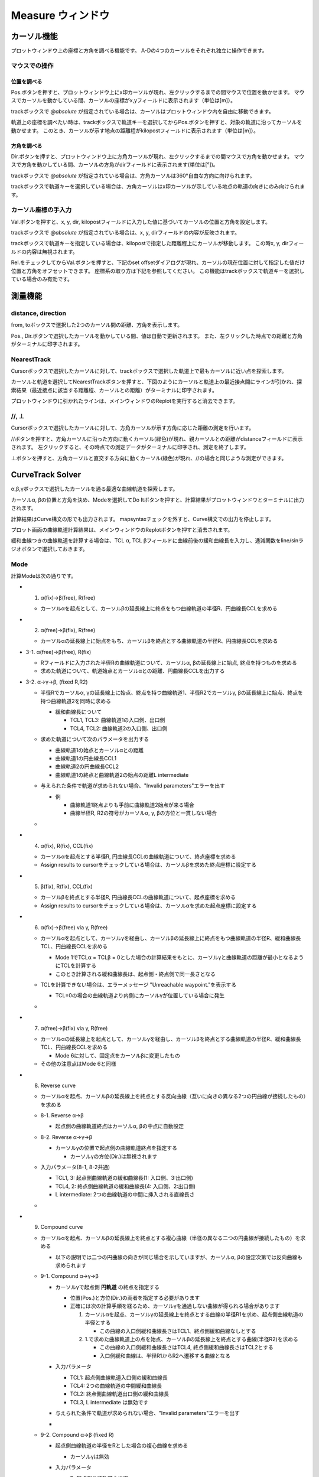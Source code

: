 ======================
Measure ウィンドウ
======================

.. image:: ./files/measure.png
	   :scale: 60%


カーソル機能
==================

プロットウィンドウ上の座標と方角を調べる機能です。
A-Dの4つのカーソルをそれぞれ独立に操作できます。

マウスでの操作
-------------------

位置を調べる
+++++++++++++++++++

Pos.ボタンを押すと、プロットウィンドウ上にx印カーソルが現れ、左クリックするまでの間マウスで位置を動かせます。
マウスでカーソルを動かしている間、カーソルの座標がx,yフィールドに表示されます（単位は[m]）。

trackボックスで `@absolute` が指定されている場合は、カーソルはプロットウィンドウ内を自由に移動できます。

軌道上の座標を調べたい時は、trackボックスで軌道キーを選択してからPos.ボタンを押すと、対象の軌道に沿ってカーソルを動かせます。
このとき、カーソルが示す地点の距離程がkilopostフィールドに表示されます（単位は[m]）。

方角を調べる
+++++++++++++++++++

Dir.ボタンを押すと、プロットウィンドウ上に方角カーソルが現れ、左クリックするまでの間マウスで方角を動かせます。
マウスで方角を動かしている間、カーソルの方角がdirフィールドに表示されます(単位は[°])。

trackボックスで `@absolute` が指定されている場合は、方角カーソルは360°自由な方向に向けられます。

trackボックスで軌道キーを選択している場合は、方角カーソルはx印カーソルが示している地点の軌道の向きにのみ向けられます。

.. image:: ./files/cursor_arrow.png

カーソル座標の手入力
----------------------------

Val.ボタンを押すと、x, y, dir, kilopostフィールドに入力した値に基づいてカーソルの位置と方角を設定します。

trackボックスで `@absolute` が指定されている場合は、x, y, dirフィールドの内容が反映されます。

trackボックスで軌道キーを指定している場合は、kilopostで指定した距離程上にカーソルが移動します。
この時x, y, dirフィールドの内容は無視されます。

Rel.をチェックしてからVal.ボタンを押すと、下記のset offsetダイアログが現れ、カーソルの現在位置に対して指定した値だけ位置と方角をオフセットできます。
座標系の取り方は下記を参照してください。
この機能はtrackボックスで軌道キーを選択している場合のみ有効です。

.. image:: ./files/cursor_setoffset.png

.. image:: ./files/cursor_setoffset_coordinate.png

測量機能
========

distance, direction
---------------------

from, toボックスで選択した2つのカーソル間の距離、方角を表示します。

Pos., Dir.ボタンで選択したカーソルを動かしている間、値は自動で更新されます。
また、左クリックした時点での距離と方角がターミナルに印字されます。

NearestTrack
--------------

Cursorボックスで選択したカーソルに対して、trackボックスで選択した軌道上で最もカーソルに近い点を探索します。

カーソルと軌道を選択してNearestTrackボタンを押すと、下図のようにカーソルと軌道上の最近接点間にラインが引かれ、探索結果（最近接点に該当する距離程、カーソルとの距離）がターミナルに印字されます。

プロットウィンドウに引かれたラインは、メインウィンドウのReplotを実行すると消去できます。

.. image:: ./files/cursor_nearest.png

\/\/, ⊥
--------

Cursorボックスで選択したカーソルに対して、方角カーソルが示す方角に応じた距離の測定を行います。

\/\/ボタンを押すと、方角カーソルに沿った方向に動くカーソル(緑色)が現れ、親カーソルとの距離がdistanceフィールドに表示されます。
左クリックすると、その時点での測定データがターミナルに印字され、測定を終了します。

⊥ボタンを押すと、方角カーソルと直交する方向に動くカーソル(緑色)が現れ、\/\/の場合と同じような測定ができます。

.. image:: ./files/cursor_along_across.png


.. _ref_measure_ctsolver:

CurveTrack Solver
===================

α,β,γボックスで選択したカーソルを通る最適な曲線軌道を探索します。

カーソルα, βの位置と方角を決め、Modeを選択してDo Itボタンを押すと、計算結果がプロットウィンドウとターミナルに出力されます。

計算結果はCurve構文の形でも出力されます。
mapsyntaxチェックを外すと、Curve構文での出力を停止します。

プロット画面の曲線軌道計算結果は、メインウィンドウのReplotボタンを押すと消去されます。

緩和曲線つきの曲線軌道を計算する場合は、TCL α, TCL βフィールドに曲線前後の緩和曲線長を入力し、逓減関数をline/sinラジオボタンで選択しておきます。

.. _ref_measure_ctsolver_mode:

Mode
-----

計算Modeは次の通りです。

* 1. α(fix)->β(free), R(free)

  * カーソルαを起点として、カーソルβの延長線上に終点をもつ曲線軌道の半径R、円曲線長CCLを求める

* 2. α(free)->β(fix), R(free)

  * カーソルαの延長線上に始点をもち、カーソルβを終点とする曲線軌道の半径R、円曲線長CCLを求める

* 3-1. α(free)->β(free), R(fix)

  * Rフィールドに入力された半径Rの曲線軌道について、カーソルα, βの延長線上に始点, 終点を持つものを求める
  * 求めた軌道について、軌道始点とカーソルαとの距離、円曲線長CCLを出力する

.. image:: ./files/curvetracksolver.png

* 3-2. α->γ->β, (fixed R,R2)

  * 半径Rでカーソルα, γの延長線上に始点、終点を持つ曲線軌道1、半径R2でカーソルγ, βの延長線上に始点、終点を持つ曲線軌道2を同時に求める
    
    * 緩和曲線長について

      * TCL1, TCL3: 曲線軌道1の入口側、出口側
      * TCL4, TCL2: 曲線軌道2の入口側、出口側
    
  * 求めた軌道について次のパラメータを出力する

    * 曲線軌道1の始点とカーソルαとの距離
    * 曲線軌道1の円曲線長CCL1
    * 曲線軌道2の円曲線長CCL2
    * 曲線軌道1の終点と曲線軌道2の始点の距離L intermediate
  * 与えられた条件で軌道が求められない場合、"Invalid parameters"エラーを出す

    * 例

      * 曲線軌道1終点よりも手前に曲線軌道2始点が来る場合
      * 曲線半径R, R2の符号がカーソルα, γ, βの方位と一貫しない場合

  * .. image:: ./files/curvetracksolver_3-2.png

* 4. α(fix), R(fix), CCL(fix)

  * カーソルαを起点とする半径R, 円曲線長CCLの曲線軌道について、終点座標を求める
  * Assign results to cursorをチェックしている場合は、カーソルβを求めた終点座標に設定する

  
* 5. β(fix), R(fix), CCL(fix)

  * カーソルβを終点とする半径R, 円曲線長CCLの曲線軌道について、起点座標を求める
  * Assign results to cursorをチェックしている場合は、カーソルαを求めた起点座標に設定する

.. image:: ./files/curvetracksolver_4_5.png

* 6. α(fix)->β(free) via γ, R(free)

  * カーソルαを起点として、カーソルγを経由し、カーソルβの延長線上に終点をもつ曲線軌道の半径R、緩和曲線長TCL、円曲線長CCLを求める
    
    * Mode 1でTCLα = TCLβ = 0とした場合の計算結果をもとに、カーソルγと曲線軌道の距離が最小となるようにTCLを計算する
    * このとき計算される緩和曲線長は、起点側・終点側で同一長さとなる
    
  * TCLを計算できない場合は、エラーメッセージ "Unreachable waypoint."を表示する

    * TCL=0の場合の曲線軌道より内側にカーソルγが位置している場合に発生
      
  * .. image:: ./files/curvetracksolver_1_6.png

* 7. α(free)->β(fix) via γ, R(free)

  * カーソルαの延長線上を起点として、カーソルγを経由し、カーソルβを終点とする曲線軌道の半径R、緩和曲線長TCL、円曲線長CCLを求める

    * Mode 6に対して、固定点をカーソルβに変更したもの

  * その他の注意点はMode 6と同様

* 8. Reverse curve

  * カーソルαを起点、カーソルβの延長線上を終点とする反向曲線（互いに向きの異なる2つの円曲線が接続したもの）を求める
  * 8-1. Reverse α->β

    * 起点側の曲線軌道終点はカーソルα, βの中点に自動設定

  * 8-2. Reverse α->γ->β

    * カーソルγの位置で起点側の曲線軌道終点を指定する

      * カーソルγの方位(Dir.)は無視されます
      
  * 入力パラメータ(8-1, 8-2共通)
      
    * TCL1, 3: 起点側曲線軌道の緩和曲線長(1: 入口側、3:出口側)
    * TCL4, 2: 終点側曲線軌道の緩和曲線長(4: 入口側、2:出口側)
    * L intermediate: 2つの曲線軌道の中間に挿入される直線長さ

  * .. image:: ./files/curvetracksolver_8.png

* 9. Compound curve

  * カーソルαを起点、カーソルβの延長線上を終点とする複心曲線（半径の異なる二つの円曲線が接続したもの）を求める

    * 以下の説明では二つの円曲線の向きが同じ場合を示していますが、カーソルα, βの設定次第では反向曲線も求められます
  * 9-1. Compound α->γ->β

    * カーソルγで起点側 **円軌道** の終点を指定する

      * 位置(Pos.)と方位(Dir.)の両者を指定する必要があります
      * 正確には次の計算手順を経るため、カーソルγを通過しない曲線が得られる場合があります

	1. カーソルαを起点、カーソルγの延長線上を終点とする曲線の半径R1を求め、起点側曲線軌道の半径とする

	   * この曲線の入口側緩和曲線長さはTCL1、終点側緩和曲線なしとする

	2. 1.で求めた曲線軌道上の点を始点、カーソルβの延長線上を終点とする曲線(半径R2)を求める

	   * この曲線の入口側緩和曲線長さはTCL4, 終点側緩和曲線長さはTCL2とする
	   * 入口側緩和曲線は、半径R1からR2へ遷移する曲線となる

    * 入力パラメータ
      
      * TCL1: 起点側曲線軌道入口側の緩和曲線長
      * TCL4: 2つの曲線軌道の中間緩和曲線長
      * TCL2: 終点側曲線軌道出口側の緩和曲線長
      * TCL3, L intermediate は無効です

    * 与えられた条件で軌道が求められない場合、"Invalid parameters"エラーを出す

    * .. image:: ./files/curvetracksolver_9-1.png
      
  * 9-2. Compound α->β (fixed R)

    * 起点側曲線軌道の半径をRとした場合の複心曲線を求める

      * カーソルγは無効
	
    * 入力パラメータ

      * R: 起点側曲線軌道の半径
      * L intermediate: 2つの曲線軌道の中間直線長
      * TCL1: 起点側曲線軌道入口側の緩和曲線長
      * TCL2: 終点側曲線軌道出口側の緩和曲線長
      * L intermediate == 0の場合

	* TCL4: 2つの曲線軌道の中間緩和曲線長
	* TC3は無効

      * L intermediate > 0の場合

	* TCL3: 起点側曲線軌道出口側の緩和曲線長
	* TCL4: 終点側巨船軌道入口側の緩和曲線長

      * .. image:: ./files/curvetracksolver_9_curvature.png
	
    * 与えられた条件で軌道が求められない場合、"Invalid parameters"エラーを出す
      
  * 9-3. Compound α->β (fixed R,R2)

    * 起点側曲線軌道の半径をR、終点側をR2とした場合の複心曲線を求める
    * 他はMode 9-2と同一

計算結果の出力例
-----------------------

上の図でMode 3の計算を行った場合のターミナル出力は以下の通りです。
# から始まる文は説明のために書き加えたもので、実際には出力されません。

.. code-block:: text

   [Curve fitting]
   Inputs:
      Fitmode:          3. α(free)->β(free), R(fix)
      Cursor α,β:       A,B
      Ponint α:         (-109.225328, 12.428684)
      Ponint β:         (139.534313, 46.285293)
      Direction α:     33.036680
      Direction β:     -40.175224
      Transition func.: line
      TCL α:            0.000000
      TCL β:            0.000000
      R:                -400.000000
   Results:
      CCL:        511.115511                # 円軌道の長さ
      startpoint: (-195.139998, -43.443185) # 始点座標
      shift:      -102.484127               # 始点座標とカーソルαの距離
   
   # ここからCurve構文の出力
   $pt_a -102.484127;                       # $pt_aはカーソルαの位置の距離程を想定
   $cant = 0;                               # $cantはカント設定値を想定
   Curve.SetFunction(1);
   Curve.Interpolate(0.000000,0.000000);
   $pt_a -102.484127;
   Curve.Interpolate(-400.000000, $cant);
   $pt_a +408.631384;
   Curve.Interpolate(-400.000000, $cant);
   $pt_a +408.631384;
   Curve.Interpolate(0.000000,0.000000);


カーソルαが軌道上の点を示している場合（trackボックス != `@absolute` の場合）、Curve構文の先頭にカーソルαが示す地点の距離程を出力します。
上の例で、カーソルαが距離程1234mの地点を示していた場合の出力例は次の通りです。
この機能はversion 1.3.1以降で有効です。

.. code-block:: text

   # ここからCurve構文の出力
   $pt_a = 1234;         # $pt_aが示す地点の距離程 (ver. 1.3.1より)
   $pt_a -102.484127;    # カーソルαから曲線始点までのオフセット
   $cant = 0;            # $cantはカント設定値を想定
   Curve.SetFunction(1);
   Curve.Interpolate(0.000000,0.000000);
   $pt_a -102.484127;
   Curve.Interpolate(-400.000000, $cant);
   $pt_a +408.631384;
   Curve.Interpolate(-400.000000, $cant);
   $pt_a +408.631384;
   Curve.Interpolate(0.000000,0.000000);
